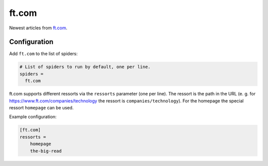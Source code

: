.. _spider_ft.com:

ft.com
------
Newest articles from ft.com_.

Configuration
~~~~~~~~~~~~~
Add ``ft.com`` to the list of spiders:

.. code-block:: ini

   # List of spiders to run by default, one per line.
   spiders =
     ft.com

ft.com supports different ressorts via the ``ressorts`` parameter (one per
line). The ressort is the path in the URL (e. g. for
https://www.ft.com/companies/technology the ressort is
``companies/technology``). For the homepage the special ressort ``homepage``
can be used.

Example configuration:

.. code-block:: ini

   [ft.com]
   ressorts =
       homepage
       the-big-read

.. _ft.com: https://www.ft.com
